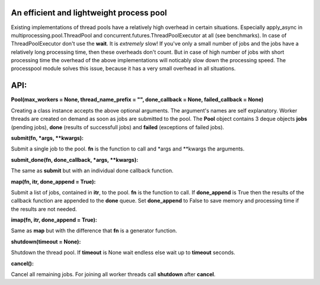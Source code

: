 An efficient and lightweight process pool
=========================================

Existing implementations of thread pools have a relatively high overhead in certain
situations. Especially apply_async in multiprocessing.pool.ThreadPool and
concurrent.futures.ThreadPoolExecutor at all (see benchmarks).
In case of ThreadPoolExecutor don't use the **wait**. It is *extremely* slow!
If you've only a small number of jobs and the jobs have a relatively long processing
time, then these overheads don't count. But in case of high number of jobs with
short processing time the overhead of the above implementations will noticably
slow down the processing speed.
The processpool module solves this issue, because it has a very small overhead in
all situations.

**API:**
====

**Pool(max_workers = None, thread_name_prefix = "", done_callback = None, failed_callback = None)**

Creating a class instance accepts the above optional arguments. The argument's names are self
explanatory. Worker threads are created on demand as soon as jobs are submitted to the pool.
The **Pool** object contains 3 deque objects **jobs** (pending jobs), **done** (results of successfull
jobs) and **failed** (exceptions of failed jobs).

**submit(fn, *args, **kwargs):**

Submit a single job to the pool. **fn** is the function to call and *args and **kwargs the arguments.

**submit_done(fn, done_callback, *args, **kwargs):**

The same as **submit** but with an individual done callback function.

**map(fn, itr, done_append = True):**

Submit a list of jobs, contained in **itr**, to the pool. **fn** is the function to call.
If **done_append** is True then the results of the callback function are appended to the **done** queue.
Set **done_append** to False to save memory and processing time if the results are not needed.

**imap(fn, itr, done_append = True):**

Same as **map** but with the difference that **fn** is a generator function.

**shutdown(timeout = None):**

Shutdown the thread pool. If **timeout** is None wait endless else wait up to **timeout** seconds.

**cancel():**

Cancel all remaining jobs. For joining all worker threads call **shutdown** after **cancel**.


